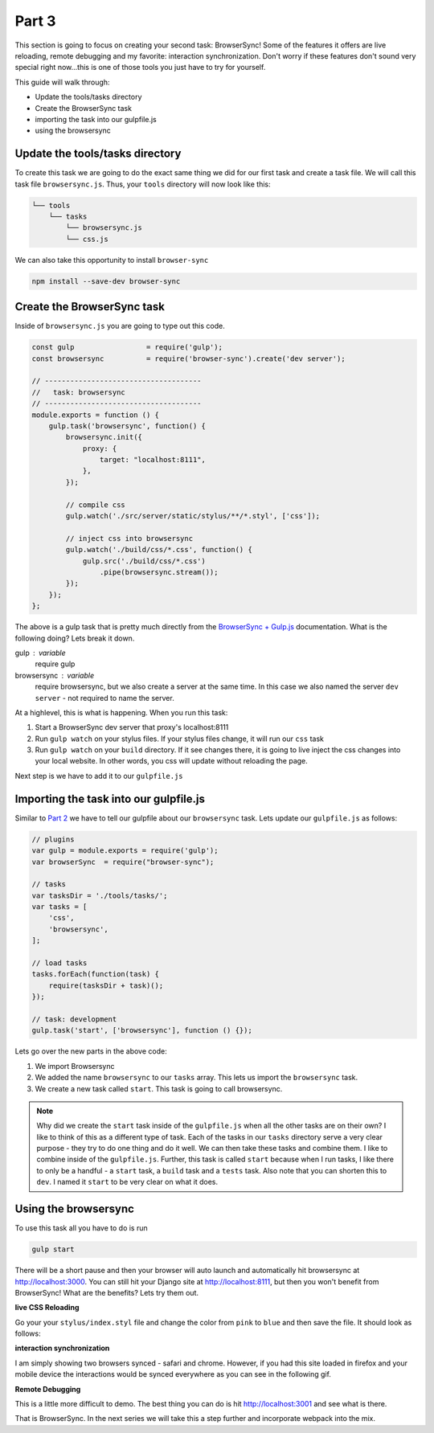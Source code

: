 ******
Part 3
******

This section is going to focus on creating your second task:  BrowserSync!  Some of the features it offers are live reloading, remote debugging and my favorite: interaction synchronization.  Don't worry if these features don't sound very special right now...this is one of those tools you just have to try for yourself.

This guide will walk through:

* Update the tools/tasks directory
* Create the BrowserSync task
* importing the task into our gulpfile.js
* using the browsersync

Update the tools/tasks directory
--------------------------------

To create this task we are going to do the exact same thing we did for our first task and create a task file.  We will call this task file ``browsersync.js``.  Thus, your ``tools`` directory will now look like this:

.. code-block:: bash

    └── tools
        └── tasks
            └── browsersync.js
            └── css.js

We can also take this opportunity to install ``browser-sync``

.. code-block:: bash

    npm install --save-dev browser-sync

Create the BrowserSync task
---------------------------

Inside of ``browsersync.js`` you are going to type out this code.

.. code-block:: javascript

    const gulp                 = require('gulp');
    const browsersync          = require('browser-sync').create('dev server');

    // -------------------------------------
    //   task: browsersync
    // -------------------------------------
    module.exports = function () {
        gulp.task('browsersync', function() {
            browsersync.init({
                proxy: {
                    target: "localhost:8111",
                },
            });

            // compile css
            gulp.watch('./src/server/static/stylus/**/*.styl', ['css']);

            // inject css into browsersync
            gulp.watch('./build/css/*.css', function() {
                gulp.src('./build/css/*.css')
                    .pipe(browsersync.stream());
            });
        });
    };

The above is a gulp task that is pretty much directly from the `BrowserSync + Gulp.js`_ documentation.  What is the following doing?  Lets break it down.

gulp : variable
    require gulp

browsersync : variable
    require browsersync, but we also create a server at the same time.  In this case we also named the server ``dev server`` - not required to name the server.

At a highlevel, this is what is happening.  When you run this task:

1.  Start a BrowserSync dev server that proxy's localhost:8111
2.  Run ``gulp watch`` on your stylus files.  If your stylus files change, it will run our ``css`` task
3.  Run ``gulp watch`` on your ``build`` directory.  If it see changes there, it is going to live inject the css changes into your local website.  In other words, you css will update without reloading the page.

Next step is we have to add it to our ``gulpfile.js``

Importing the task into our gulpfile.js
---------------------------------------

Similar to `Part 2`_ we have to tell our gulpfile about our ``browsersync`` task.  Lets update our ``gulpfile.js`` as follows:

.. code-block:: javascript

    // plugins
    var gulp = module.exports = require('gulp');
    var browserSync  = require("browser-sync");

    // tasks
    var tasksDir = './tools/tasks/';
    var tasks = [
        'css',
        'browsersync',
    ];

    // load tasks
    tasks.forEach(function(task) {
        require(tasksDir + task)();
    });

    // task: development
    gulp.task('start', ['browsersync'], function () {});

Lets go over the new parts in the above code:

1.  We import Browsersync
2.  We added the name ``browsersync`` to our ``tasks`` array.  This lets us import the ``browsersync`` task.
3.  We create a new task called ``start``.  This task is going to call browsersync.

.. note:: Why did we create the ``start`` task inside of the ``gulpfile.js`` when all the other tasks are on their own?  I like to think of this as a different type of task.  Each of the tasks in our ``tasks`` directory serve a very clear purpose - they try to do one thing and do it well.  We can then take these tasks and combine them.  I like to combine inside of the ``gulpfile.js``.  Further, this task is called ``start`` because when I run tasks, I like there to only be a handful - a ``start`` task, a ``build`` task and a ``tests`` task.  Also note that you can shorten this to ``dev``.  I named it ``start`` to be very clear on what it does.

Using the browsersync
---------------------

To use this task all you have to do is run

.. code-block:: bash

    gulp start

There will be a short pause and then your browser will auto launch and automatically hit browsersync at http://localhost:3000.  You can still hit your Django site at http://localhost:8111, but then you won't benefit from BrowserSync!  What are the benefits?  Lets try them out.

**live CSS Reloading**

Go your your ``stylus/index.styl`` file and change the color from ``pink`` to ``blue`` and then save the file.  It should look as follows:

.. image:: ../resources/images/bs-live-css-reload.gif

**interaction synchronization**

I am simply showing two browsers synced - safari and chrome.  However, if you had this site loaded in firefox and your mobile device the interactions would be synced everywhere as you can see in the following gif.

.. image:: ../resources/images/bs-interaction-sync.gif

**Remote Debugging**

This is a little more difficult to demo.  The best thing you can do is hit http://localhost:3001 and see what is there.

That is BrowserSync.  In the next series we will take this a step further and incorporate webpack into the mix.

.. _BrowserSync + Gulp.js: https://www.browsersync.io/docs/gulp/
.. _Part 2: http: google.ca



